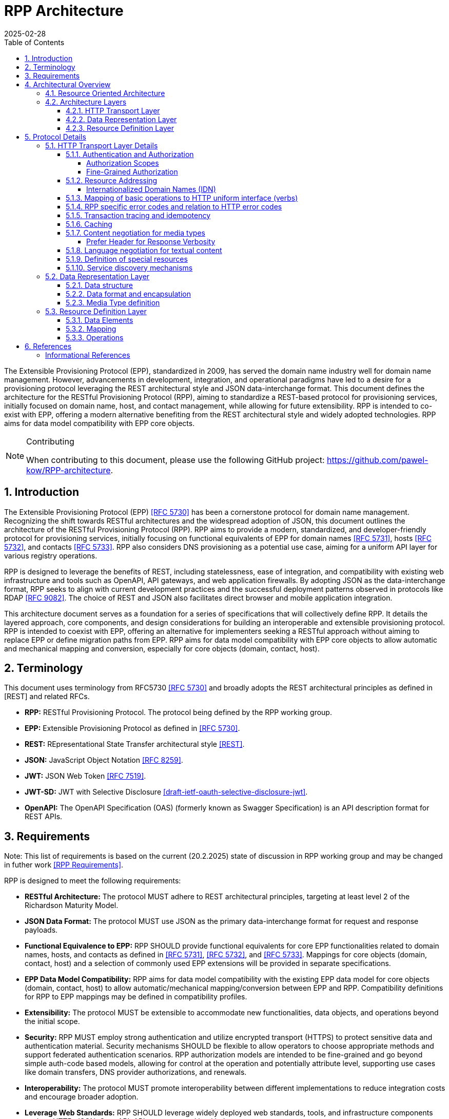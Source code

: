 = RPP Architecture
:mn-document-class: ietf
:mn-output-extensions: rfc,txt,html
:doctype: internet-draft
:abbrev: rpp-architecture
:intended-series: informational
:submission-type: IETF
:docnumber: draft-kowalik-rpp-architecture-00
:status: informational
:ipr: trust200902
:area: Applications and Real-Time
:keyword: rpp, epp, rest, json, provisioning, domain, host, contact
:revdate: 2025-02-28
:givenname: Pawel
:surname: Kowalik
:email: pawel.kowalik@denic.de
:affiliation: DENIC eG
:street: Theodor-Stern-Kai 1
:city: Frankfurt am Main
:code: 60596
:country: DE
:contributor-uri: https://denic.de
:source-highlighter: prettify
:sectnums:
:apply-image-size:
:notedraftinprogress:
:rfcedstyle:
:toc: auto
:toclevels: 4
:xrefstyle: short


The Extensible Provisioning Protocol (EPP), standardized in 2009, has served the domain name industry well for domain name management.
However, advancements in development, integration, and operational paradigms have led to a desire for a provisioning protocol leveraging the REST architectural style and JSON data-interchange format.  This document defines the architecture for the RESTful Provisioning Protocol (RPP), aiming to standardize a REST-based protocol for provisioning services, initially focused on domain name, host, and contact management, while allowing for future extensibility.  RPP is intended to co-exist with EPP, offering a modern alternative benefiting from the REST architectural style and widely adopted technologies. RPP aims for data model compatibility with EPP core objects.

[removeInRFC=true,numbered=false]
[NOTE] 
.Contributing
==== 
When contributing to this document, please use the following GitHub project: https://github.com/pawel-kow/RPP-architecture.
====

== Introduction

The Extensible Provisioning Protocol (EPP) <<RFC5730>> has been a cornerstone protocol for domain name management.  Recognizing the shift towards RESTful architectures and the widespread adoption of JSON, this document outlines the architecture of the RESTful Provisioning Protocol (RPP). RPP aims to provide a modern, standardized, and developer-friendly protocol for provisioning services, initially focusing on functional equivalents of EPP for domain names <<RFC5731>>, hosts <<RFC5732>>, and contacts <<RFC5733>>. RPP also considers DNS provisioning as a potential use case, aiming for a uniform API layer for various registry operations.

RPP is designed to leverage the benefits of REST, including statelessness, ease of integration, and compatibility with existing web infrastructure and tools such as OpenAPI, API gateways, and web application firewalls.  By adopting JSON as the data-interchange format, RPP seeks to align with current development practices and the successful deployment patterns observed in protocols like RDAP <<RFC9082>>.  The choice of REST and JSON also facilitates direct browser and mobile application integration.

This architecture document serves as a foundation for a series of specifications that will collectively define RPP.  It details the layered approach, core components, and design considerations for building an interoperable and extensible provisioning protocol.  RPP is intended to coexist with EPP, offering an alternative for implementers seeking a RESTful approach without aiming to replace EPP or define migration paths from EPP. RPP aims for data model compatibility with EPP core objects to allow automatic and mechanical mapping and conversion, especially for core objects (domain, contact, host).

== Terminology

This document uses terminology from RFC5730 <<RFC5730>> and broadly adopts the REST architectural principles as defined in [REST] and related RFCs.

*  **RPP:** RESTful Provisioning Protocol. The protocol being defined by the RPP working group.

*  **EPP:** Extensible Provisioning Protocol as defined in <<RFC5730>>.

*  **REST:** REpresentational State Transfer architectural style
<<REST>>.

*  **JSON:** JavaScript Object Notation <<RFC8259>>.

*  **JWT:** JSON Web Token <<RFC7519>>.

* **JWT-SD:** JWT with Selective Disclosure  <<I-D.draft-ietf-oauth-selective-disclosure-jwt>>.

* **OpenAPI:** The OpenAPI Specification (OAS) (formerly known as Swagger Specification) is an API description format for REST APIs.

== Requirements

Note: This list of requirements is based on the current (20.2.2025) state of discussion in RPP working group and may be changed in futher work <<RPPReq>>.

RPP is designed to meet the following requirements:

* **RESTful Architecture:** The protocol MUST adhere to REST architectural principles, targeting at least level 2 of the Richardson Maturity Model.

* **JSON Data Format:** The protocol MUST use JSON as the primary data-interchange format for request and response payloads. 

* **Functional Equivalence to EPP:** RPP SHOULD provide functional equivalents for core EPP functionalities related to domain names, hosts, and contacts as defined in <<RFC5731>>, <<RFC5732>>, and <<RFC5733>>. Mappings for core objects (domain, contact, host) and a selection of commonly used EPP extensions will be provided in separate specifications.

* **EPP Data Model Compatibility:** RPP aims for data model compatibility with the existing EPP data model for core objects (domain, contact, host) to allow automatic/mechanical mapping/conversion between EPP and RPP. Compatibility definitions for RPP to EPP mappings may be defined in compatibility profiles.

* **Extensibility:** The protocol MUST be extensible to accommodate new functionalities, data objects, and operations beyond the initial scope.

* **Security:**  RPP MUST employ strong authentication and utilize encrypted transport (HTTPS) to protect sensitive data and authentication material.  Security mechanisms SHOULD be flexible to allow operators to choose appropriate methods and support federated authentication scenarios. RPP authorization models are intended to be fine-grained and go beyond simple auth-code based models, allowing for control at the operation and potentially attribute level, supporting use cases like domain transfers, DNS provider authorizations, and renewals.

* **Interoperability:** The protocol MUST promote interoperability
between different implementations to reduce integration costs and
encourage broader adoption.

* **Leverage Web Standards:**  RPP SHOULD leverage widely deployed web
standards, tools, and infrastructure components such as HTTP,
JSON, OpenAPI, API gateways, and load balancers.

* **Internationalization:**  The data model MUST have support for internationalization, including for Contact objects (potentially drawing from RDAP JSContact), email addresses, and Internationalized Domain Names (IDNs). RPP should also support human-readable localized responses.

//TODO: add Profiles to architecture
* **Profiles:** RPP MUST allow for the use of different profiles to indicate required parts of the data model, mapping definitions, or functional subsets for compatibility. Profiles may be indicated using MIME type headers or other mechanisms.

//TODO: add Bulk Operations, Listing and Filtering to architecture
* **Bulk Operations, Listing and Filtering:** RPP SHOULD allow for common bulk operations, resource listing, and filtering capabilities.

//TODO: add Data Omission Signaling to architecture
* **Data Omission Signaling:** RPP SHOULD provide mechanisms for registrars to signal data omission, indicating data collected but not transmitted to the registry.

* **Expanded Common Models:** RPP's data model SHOULD aim for easy and natural extensibility to richer models compared to EPP, including attributes for VAT numbers, company numbers etc.

* **Registrant Verification:** RPP SHOULD consider mechanisms to support data formats outside of core RPP domain. Especially formats, which lose their properties if transformed, like Verifiable Credentials for contacts which are digitally signed.

* **Service Discovery:** RPP MUST support service discovery to reduce coupling between clients and servers, potentially using well-known URLs.

* **Documentation:** RPP specifications SHOULD include OpenAPI definitions to facilitate documentation, testing, and code generation, and provide implementer-friendly extension descriptions.

////
FIXME: this is an open point
*  **Transaction Support:** RPP SHOULD define transaction support mechanisms to handle multi-request operations and ensure data consistency.
////

////
FIXME: this is an open point
*  **Linking:** RPP SHOULD support linking to RDAP objects and other RPP resources to establish relationships and provide context (HATEOAS principle).
////

////
FIXME: is this a requirement at all?
*  **Registration Attribution:** RPP SHOULD support registration attribution, identifying the actor performing provisioning actions, potentially using cryptographic methods for non-repudiation.
////

== Architectural Overview
This chapter provides an overview of the Resource Provisioning Protocol (RPP) architecture.  A key design principle is the maximal reuse of existing web standards, particularly HTTP and REST principles. This allows RPP to leverage the well-established infrastructure and semantics of the web, focusing its own definitions on the specific domain of resource provisioning.  Therefore, we assume:

* **HTTP and RESTful principles are the foundation:** RPP leverages HTTP for transport and adheres to RESTful principles for resource management.
*  **Domain-specific logic resides in data representations:** Only the specifics of resource provisioning are encoded within the data structures and semantics of the RPP message bodies. The underlying transport and general resource handling are handled by standard web technologies.
* **Layered architecture for modularity:** The architecture is layered to promote modularity, separation of concerns, and independent evolution of different aspects of the protocol.

The architecture is divided into three main layers: **HTTP Transport**, **Data Representation**, and **Resource Definition**. Each layer defines specific aspects of the protocol. This layered approach allows for clear separation of concerns, enabling independent evolution and extensibility of each layer.

image::./assets/Architecture.drawio.svg[Static,300]

=== Resource Oriented Architecture
RPP adopts a Resource Oriented Architecture (ROA), aligning with RESTful principles.  This approach treats all manageable entities as "resources," identified by unique URLs.  Operations on these resources are performed through a uniform interface using HTTP methods (GET, POST, PUT, DELETE, PATCH).  This contrasts with RPC-style protocols, which often define specific operations with custom parameters.  ROA promotes a more standardized and interoperable approach, leveraging the existing web infrastructure and its well-defined semantics.  Key aspects of ROA within RPP include:

* **Resource Identification:** Each resource is uniquely identifiable by a URL.
* **Uniform Interface:** HTTP methods (GET, POST, PUT, DELETE, PATCH) are used to interact with resources in a consistent manner.
* **Representation:** Resources can be represented in various formats (e.g., JSON, XML) through content negotiation.
* **Statelessness:** Each request to a resource is treated as independent of previous requests. The server does not maintain client state between requests.
* **Cacheability:** Responses can be cached to improve performance.

=== Architecture Layers
==== HTTP Transport Layer

This layer defines the transport mechanism for RPP messages, utilizing HTTP as the underlying protocol. 

It encompasses aspects such as:

* **Authentication and Authorization:** Mechanisms for verifying the identity of clients and controlling access to resources. Standard HTTP authentication mechanisms are preferred.
* **Resource Addressing using URLs:** Consistent and meaningful URL structures for identifying and accessing resources.
* **Mapping of basic operations to HTTP uniform interface (verbs):** Mapping CRUD (Create, Read, Update, Delete) operations to POST, GET, PUT/PATCH, and DELETE respectively.
* **Mapping of operations beyond HTTP uniform interface to URLs and verbs:** Handling more complex operations through appropriate URL structures and HTTP methods.
* **RPP specific error codes and relation to HTTP error codes:** Defining RPP-specific error codes while relating them to standard HTTP error codes for consistency.
* **Transaction tracing and idempotency:** Mechanisms for tracking requests and ensuring idempotent operations where appropriate.
* **Caching:** Leveraging HTTP caching mechanisms to improve performance.
* **Content negotiation for media types:** Supporting multiple data representation formats and using content negotiation to select the appropriate format.
* **Language negotiation for textual content:** Supporting multiple languages for textual content and using language negotiation to select the appropriate language.
* **Definition of special resources:** Defining specific resources for service discovery, metadata retrieval, etc.
* **Service discovery mechanisms:** Mechanisms for clients to discover available RPP services.

==== Data Representation Layer

This layer focuses on the encapsulation and data representation of RPP messages. It defines the media type used to carry RPP data and supports various data representation formats.

It encompasses aspects such as:

* **Data structure:** Defining the structure and schema of the RPP data, potentially using a specific schema language.
* **Data format:** Defining the specific format used to represent RPP data within the representation(e.g., JSON, XML).
* **Data encapsulation:** Optionally defining encapsulation mechanisms for the data format (e.g., JWT, CBOR).
* **Media Type definition:** Defining the specific media type to be used in RPP, including any constraints on the data format and structure

==== Resource Definition Layer
This layer defines the structure and operations for each resource type, independent of media type or representation. It ensures resources are well-defined and allows for easy extensibility and compatibility with different media types.

It encompasses aspects such as:

* **Data elements:** Defining the individual data elements that make up a resource, including their data types, formats, and any constraints.
* **Resource type definitions:** Defining the structure of specific resource types by combining data elements.
* **IANA registry definitions:** Potentially registering resource definitions with IANA for standardized and automated processing.
* **Mapping of data elements to media types:** Defining how the data elements of a resource type are represented in different media types (e.g., JSON, XML).
* **Extensibility mechanisms on the resource type level:** Providing mechanisms for extending resource types with new data elements or operations.

== Protocol Details

This section provides further details on each layer of the RPP
architecture.

=== HTTP Transport Layer Details

[[authentication-authorization]]
==== Authentication and Authorization

RPP is aimed to leverage scalable and modern authorization standards, with a focus on OAuth 2.0 <<RFC6749>> and related frameworks, however it should also support other authentication schemes defined for HTTP, like HTTP Basic Authentication which might be required for compatibility with existing EPP systems. RPP should remain open to support future authentication and authorization standards defined for HTTP.

Specifications will define profiles for:

*  HTTP Authentication schemes (e.g., HTTP Basic Authentication,
Bearer Token <<RFC6750>>)
*  Authorization frameworks (e.g., OAuth 2.0 <<RFC6749>>)

Implementations will be able to choose authentication and authorization methods appropriate for their security requirements.

===== Authorization Scopes

RPP specifications will standardize authorization scopes to define granular access control for different usage scenarios. These scopes will be defined for various operations and resource types, ensuring that clients can be granted only the necessary permissions.

===== Fine-Grained Authorization

RPP authorization models will be fine-grained, extending beyond simple auth-code based models used EPP.  Authorization decisions will be able to consider the specific operation being performed (e.g., update vs. read), the resource being accessed (e.g., a specific domain name), and potentially even attributes within the resource. 

Here solutions like OAuth2 RAR <<RFC9396>> could be considered to provide fine-grained access control.

==== Resource Addressing

RPP resources are addressed using URLs.  Considerations include:

* Hierarchical URL structure to represent resources of different type (e.g., `/domains/{domain-name}`, `/contacts/{contact-id}`).
* URL structure to represent list of related resources (e.g., `/domains/{domain-name}/contacts/`)

RPP URL structure will be designed to be human-readable, intuitive, and RESTful, allowing clients to easily navigate and interact with resources.

RPP would not require all URLs to be hard wired to server's RPP root URL. Instead, it would allow for relative URLs to be defined and discovered by the client. This would allow servers to distibute resources across multiple servers and URLs and allow for easier scaling.

As a matter of extensibility consideration RPP should allow for additional path segments to be added to the URLs and be discoverable by clients.

===== Internationalized Domain Names (IDN)

RPP will address the handling of Internationalized Domain Names (IDNs) in resource addressing.  Specifications will define whether to use IDN or UTF-8 encoding directly in URLs and whether to employ redirects to canonical URLs or "see-also" linking for alternative representations. For example,  a "see-also" link could point from a UTF-8 encoded URL to an IDN URL and vice versa, allowing clients to use either URL. Another way would be to always redirect to the canonical URL, which would be the IDN URL.

==== Mapping of basic operations to HTTP uniform interface (verbs)

RPP operations are mapped to standard HTTP methods to leverage the
uniform interface and RESTful principles:

*  **GET:**  Retrieve resource state (e.g., retrieving domain or contact information) - EPP info command
*  **POST:** Create a new resource (e.g., registering a domain or create contact object) - EPP create command
*  **PUT:**  Update an existing resource in its entirety (e.g., updating domain registration details) - not 100% equivalent of EPP update command
*  **DELETE:** Delete a resource (e.g., deleting a domain registration) - EPP delete command
*  **PATCH:**  Partially modify a resource (e.g., updating specific attributes of a domain or contact) - EPP update command

EPP transfer commands (query and transform), being in fact a representation of a running process, may be modelled by a subresource `/transfer` of the resource being transferred, with a PUT operation to initiate the transfer, GET operation to query the transfer status and POST operation to approve or reject the transfer. The same approach may apply when adding any other process to the resource, like domain restore.

EPP check command may be modelled either as a GET operation with a dedicated media type, a POST operation with Expect header or a HEAD verb - depending on the specific requirements of the check operation.

Other transform operations like renew, or restore which are not addressable resources in terms of REST may be either also modelled as POST requests with a dedicated media type, or be a convention of URLs with processing resources with only POST interface starting with underscore, e.g. `/domains/{domain-name}/_renew`.

This basic set of rules and guidelines will be further refined in the RPP specifications and give an universal toolset for extending RPP with new resources and commands.


==== RPP specific error codes and relation to HTTP error codes

RPP utilizes both HTTP status codes and RPP-specific error codes
within the response body for detailed error reporting.

*  Use of HTTP status codes to indicate general categories of errors (e.g., 2xx success responses, 4xx for client errors, 5xx for server errors) <<RFC7231>>.
*  Use of additional signalling already standardised for HTTP, for example for rate limiting
*  Definition of RPP-specific error codes, warnings of additional processing information, provided in the response, preferably outside of resource representation (e.g. in HTTP Headers) to give granular information about provisioning errors.
*  Categorization of RPP error codes as temporary or permanent to guide client retry behavior.

==== Transaction tracing and idempotency
RPP shall support identification of requests and reponses on both client side and server side with use of client provided identifiers  and server provided identifiers. This will allow for tracking of requests and responses in case of errors, and for idempotency of requests. This should be defined outside of the Data Representation Layer (e.g. as HTTP Headers), to assure clear separation of resourse representation from performed actions. If possible existing mechanisms of HTTP shall be employed.

==== Caching
RPP shall benefit from HTTP standard caching mechanisms to enable standard components like proxies and caches to improve performance and reduce load on servers. RPP shall define caching policies for different resources and operations, including cache-control headers and ETag support.

==== Content negotiation for media types

RPP supports content negotiation to allow clients to specify preferred media types for request and response payloads using the HTTP 'Accept' and 'Content-Type' headers <<RFC7231>>.

*  Support for 'application/rpp+json' as the primary media type.
*  Potential support for other media types defined in the Data Representation Layer

===== Prefer Header for Response Verbosity

RPP may utilize the HTTP `Prefer` header <<RFC7240>> with the "return" preference to allow clients to control the verbosity of responses. For example, clients not interested in full resource representations could use `Prefer: return=minimal` to request minimal responses, reducing payload sizes and improving efficiency. The default behavior, without the `Prefer` header, would be to return a full resource representation, similar to object info responses in EPP, especially after compound requests are completed.

==== Language negotiation for textual content

RPP shall support language negotiation to enable clients to request
responses in a preferred language using the HTTP 'Accept-Language'
header <<RFC7231>>.

* Server implementations MAY support multiple languages for
textual content in responses to provide human-readable localized responses.
* The default language and mechanisms for indicating supported
languages will be defined, preferably using HTTP methods, like OPTIONS or HEAD requests.
* application/rpp+json media type may support multi-language representations, especially for witing operations involving user provided content. Other media types may have different mechanisms for language representation.

==== Definition of special resources

RPP may define special resources for specific purposes:

*  Service Discovery endpoints to advertise protocol capabilities
and supported features (see <<service-discovery>>).
*  Metadata endpoints to provide schema information or other
protocol-level metadata, potentially including OpenAPI definitions for documentation and code generation.

[[service-discovery]]
==== Service discovery mechanisms

RPP will define mechanisms for service discovery, allowing clients
to dynamically discover RPP service endpoints and capabilities, reducing coupling between clients and servers.

*  Potential use of well-known URIs (e.g., `/.well-known/rpp-capabilities`) for service discovery.
*  Options for advertising supported protocol versions,
extensions, available resource types, authentication methods, and supported features.
*  It may be considered for RPP to distribute service discovery for each resource type separately for better scalability and management. For example instead of having a single service discovery endpoint for the whole registry on `/.well-known/rpp-capabilities` there might be a separate discovery placed under `/{resource-type}/.well-known/rpp-capabilities` e.g. `/domains/.well-known/rpp-capabilities`.
*  Service discovery shall utilize standardised methods, like URI templates <<RFC6570>> to allow easy navigation of resources and avoid hard-coding of URLs.

=== Data Representation Layer

This layer focuses on the encapsulation and data representation of RPP messages. It defines the media type used to carry RPP data and supports various data representation formats.

==== Data structure
RPP will define the overall structure of the message payload carried
by the chosen media type.  Options for the data structure include:

*  **'rpp' Structure:**  Defining a new, dedicated data structure
specifically for RPP messages. This would be the default in core specifications.
*  **'epp' Structure Adaptation:**  Reusing the existing EPP XML schemas, to maintain data model compatibility with EPP core objects and simplify mapping from EPP.
*  **'vc' Structure Leverage:**  Utilizing Verifiable Credentials
data structures where appropriate, especially for representing
identity or authorization information.

==== Data format and encapsulation
The primary encapsulation for RPP data represetations shall be JSON, however RPP should be able to support extensions to support other formats like XML, JWT, JWT-SD or CBOR.

* **Plain JSON:** Standard JSON format <<RFC8259>> for simplicity and broad compatibility. 
* **XML:** Extensible Markup Language <<XML>> (considered for potential compatibility).
* **JWT:** JSON data encapsulated within a JSON Web Token <<RFC7519>> for potential use-cases when verifiable data consistency is required 
* **JWT-SD:** JSON data with Selective Disclosure using JWTs <<I-D.draft-ietf-oauth-selective-disclosure-jwt>> for minimisation of exposed data. 
* **CBOR:** Concise Binary Object Representation for specific use cases requiring compact binary encoding.

Change of encapsulation shall not affect the data structure, which should be defined independently of the encapsulation.

==== Media Type definition
Together encapsulation and data structure would define the whole media type. So application/rpp+json would be the primary media type with "rpp" payloads in plain json format. application/epp+xml would be epp payload as per <<RFC5730>>. The Encapsulation and Data Structure can be also othewise combined as far as it is possible to represent the Data Structure in a given encapsulation. For example it would be straightforward to represent "rpp" structure in JWT format and application/rpp+jwt Media Type, but in order to represent epp structure in JWT format it would require first a mapping of epp messages on JSON instead of XML - rendering application/epp+jwt Media Type. 

=== Resource Definition Layer
Each resource type, no matter if on a top level, being an independent provisioning object, or a subresource, being a part of another resource, shall be well defined including data elements and possible operations. A respource definition shall on the first level of abstraction be composable out of data elements, without any reference to the media type or representation. This will allow for easy extensibility and compatibility with different media types.

All resource types shall be defined in IANA registry in a way that allows fully automated processing of the resource definition, including data elements, operations and media type representation.

==== Data Elements
This part defines logical data elements for each resource type, which can also be re-used across resource types. It is abstracted from the actual transport and media type, focusing on the structure and constraints of data elements. Data element definition includes:

*  Identification of logical data units (e.g. a stable identifier of a data element, which is independent of the representation)
*  Definition of logical data units (e.g., domain name, contact details)
*  Format and schema for primitive data elements or reference to other resource type definitions
*  Constraints on data elements (e.g., data type, length, allowed values)
*  Mechanisms for extensibility, if applicable

Data elements shall be defined in IANA registry in a way that allows for automated processing of the data element definition, including constraints and references to other data elements.

==== Mapping
This layer defines the mapping of Data Elements onto the Data Representation Layer. For example in case of application/rpp+json media type, the mapping layer would define how the logical data units are represented in JSON format.

This additional level of indirection would allow usage of data formats defined outside of rpp specifications - for example usage of Verifiable Credentials or Verifiable Presentations as first class resource types for contacts in RPP, and mapping appropriate data elements.

The mapping layer shall be defined in IANA registry in a way that allows for automated processing of the mapping definition, including reading and writing operations. Mechanisms, such as defined for JavaScript Object Notation (JSON) Patch <<RFC6902>>, may be used to define the mapping.

==== Operations
Each resource type shall define operations possible on this resource type. This may encompass any of the mechanism defined on the HTTP transport layer and be constrained by those extensibility rules. 

Operations shall be defined in IANA registry in a way that allows for automated processing of the operation definition, including constraints and references to other resource types.

FIXME: find an appropriate section for this
*  Compatibility Profiles - to define subsets of RPP for specific use cases or EPP compatibility.


== References

[bibliography,normative=false]
=== Informational References
* [[[RFC5730, RFC 5730]]] Hollenbeck, S., "Extensible Provisioning Protocol (EPP)", STD 69, RFC 5730, DOI 10.17487/RFC5730, August 2009, <https://www.rfc-editor.org/info/rfc5730>.
* [[[RFC5731, RFC 5731]]] Hollenbeck, S., "Extensible Provisioning Protocol (EPP) Domain Name Mapping", STD 69, RFC 5731, DOI 10.17487/RFC5731, August 2009, <https://www.rfc-editor.org/info/rfc5731>.
* [[[RFC5732, RFC 5732]]] Hollenbeck, S., "Extensible Provisioning Protocol (EPP) Host Mapping", STD 69, RFC 5732, DOI 10.17487/RFC5732, August 2009, <https://www.rfc-editor.org/info/rfc5732>.
* [[[RFC5733, RFC 5733]]] Hollenbeck, S., "Extensible Provisioning Protocol (EPP) Contact Mapping", STD 69, RFC 5733, DOI 10.17487/RFC5733, August 2009, <https://www.rfc-editor.org/info/rfc5733>.
* [[[RFC7231, RFC 7231]]] Fielding, R., Ed., and J. Reschke, Ed., "Hypertext Transfer Protocol (HTTP/1.1): Semantics and Content", RFC 7231, DOI 10.17487/RFC7231, June 2014, <https://www.rfc-editor.org/info/rfc7231>.
* [[[REST, REST]]] Fielding, R., "Architectural Styles and the Design of Network-based Software Architectures", Doctoral Dissertation, University of California, Irvine, September 2000, <http://roy.gbiv.com/pubs/dissertation/top.htm>.
* [[[RFC7240, RFC 7240]]] Snell, J., "Prefer Header for HTTP", RFC 7240, DOI 10.17487/RFC7240, June 2014, <https://www.rfc-editor.org/info/rfc7240>.
* [[[RFC8259,RFC 8259]]] Bray, T., Ed., "The JavaScript Object Notation (JSON) Data Interchange Format", STD 90, RFC 8259, DOI 10.17487/RFC8259, December 2017, <https://www.rfc-editor.org/info/rfc8259>.
* [[[RFC6570, RFC 6570]]] Gregorio, J., Fielding, R., Hadley, M., Nottingham, M., and D. Orchard, "URI Template", RFC 6570, DOI 10.17487/RFC6570, March 2012, <https://www.rfc-editor.org/info/rfc6570>.
* [[[RFC6749,RFC 6749]]] Hardt, D., Ed., "The OAuth 2.0 Authorization Framework", RFC 6749, DOI 10.17487/RFC6749, October 2012, <https://www.rfc-editor.org/info/rfc6749>.
* [[[RFC6750,RFC 6750]]] Jones, M. and D. Hardt, "The OAuth 2.0 Authorization Framework: Bearer Token Usage", RFC 6750, DOI 10.17487/RFC6750, October 2012, <https://www.rfc-editor.org/info/rfc6750>.
* [[[RFC7519,RFC 7519]]] Jones, M., Bradley, J., and N. Sakimura, "JSON Web Token (JWT)", RFC 7519, DOI 10.17487/RFC7519, May 2015, <https://www.rfc-editor.org/info/rfc7519>.
* [[[RFC9082,RFC 9082]]] Hollenbeck, S. and A. Newton, "Registration Data Access Protocol (RDAP) Query Format", STD 95, RFC 9082, DOI 10.17487/RFC9082, June 2021, <https://www.rfc-editor.org/info/rfc9082>.
* [[[RFC3339,RFC 3339]]] Klyne, G. and C. Newman, "Date and Time on the Internet: Timestamps", RFC 3339, DOI 10.17487/RFC3339, July 2002, <https://www.rfc-editor.org/info/rfc3339>.
* [[[RFC6902, RFC 6902]]] Bryan, P. and M. Nottingham, "JavaScript Object Notation (JSON) Patch", IETF, DOI 10.17487/RFC6902, RFC 6902, April 2013, <https://www.rfc-editor.org/info/rfc6902>.
* [[[XML, XML]]] Bray, T., Paoli, J., Sperberg-McQueen, C., Maler, E. and Yergeau, F., "Extensible Markup Language (XML) 1.0 (Fifth Edition)", World Wide Web Consortium Recommendation REC-xml-20081126, November 2008, [https://www.w3.org/TR/2008/REC-xml-20081126/](https://www.w3.org/TR/2008/REC-xml-20081126/). 
* [[[I-D.draft-ietf-oauth-selective-disclosure-jwt, draft-ietf-oauth-selective-disclosure-jwt]]] Fett D., Yasuda K. and Campbell B. , "Selective Disclosure for JWTs (SD-JWT)", Work in Progress, Internet-Draft, draft-ietf-oauth-selective-disclosure-jwt, 16 January 2025 <https://datatracker.ietf.org/doc/draft-ietf-oauth-selective-disclosure-jwt/>
* [[[RFC9396, RFC 9396]]] Lodderstedt, T., Richer, J., and B. Campbell, "OAuth 2.0 Rich Authorization Requests", RFC 9396, DOI 10.17487/RFC9396, May 2023, <https://www.rfc-editor.org/info/rfc9396>.
[[[RFC6902, RFC 6902]]] Bryan, P., Ed., and M. Nottingham, Ed., "JavaScript Object Notation (JSON) Patch", RFC 6902, DOI 10.17487/RFC6902, April 2013, <https://www.rfc-editor.org/info/rfc6902>.
* [[[RPPReq, RPP Requirements]]] "RPP Requirements (Work in progress 20.2.2025)", github.com/SIDN/ietf-wg-rpp-charter/blob/8f95f32ce22aee791a95f9c5399fec8035f5150a/requirements.md
